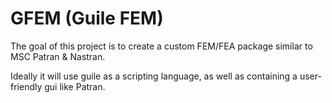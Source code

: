 * GFEM (Guile FEM)
The goal of this project is to create a custom FEM/FEA package similar to MSC Patran & Nastran.

Ideally it will use guile as a scripting language, as well as containing a user-friendly gui like Patran.
